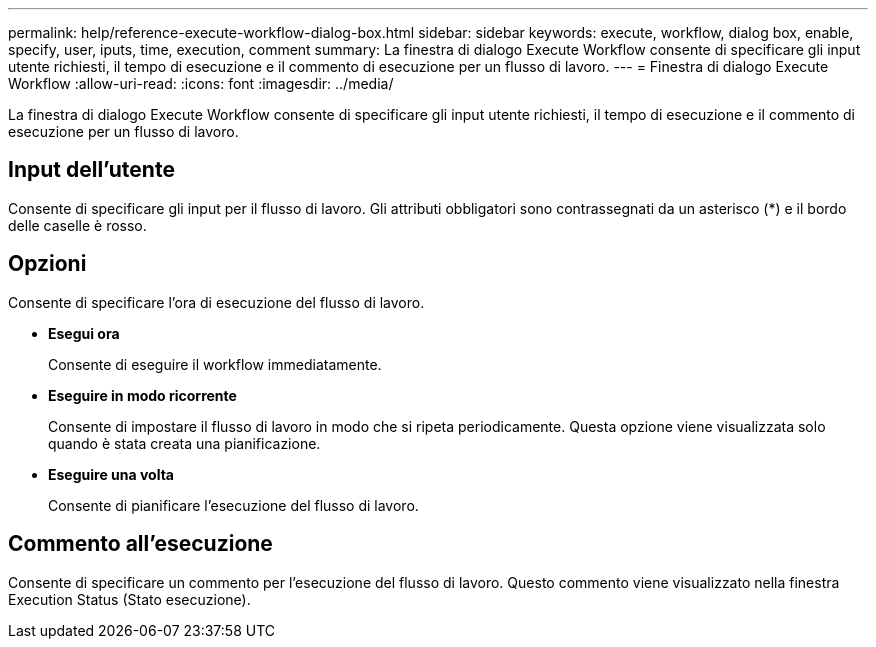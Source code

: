 ---
permalink: help/reference-execute-workflow-dialog-box.html 
sidebar: sidebar 
keywords: execute, workflow, dialog box, enable, specify, user, iputs, time, execution, comment 
summary: La finestra di dialogo Execute Workflow consente di specificare gli input utente richiesti, il tempo di esecuzione e il commento di esecuzione per un flusso di lavoro. 
---
= Finestra di dialogo Execute Workflow
:allow-uri-read: 
:icons: font
:imagesdir: ../media/


[role="lead"]
La finestra di dialogo Execute Workflow consente di specificare gli input utente richiesti, il tempo di esecuzione e il commento di esecuzione per un flusso di lavoro.



== Input dell'utente

Consente di specificare gli input per il flusso di lavoro. Gli attributi obbligatori sono contrassegnati da un asterisco (*) e il bordo delle caselle è rosso.



== Opzioni

Consente di specificare l'ora di esecuzione del flusso di lavoro.

* *Esegui ora*
+
Consente di eseguire il workflow immediatamente.

* *Eseguire in modo ricorrente*
+
Consente di impostare il flusso di lavoro in modo che si ripeta periodicamente. Questa opzione viene visualizzata solo quando è stata creata una pianificazione.

* *Eseguire una volta*
+
Consente di pianificare l'esecuzione del flusso di lavoro.





== Commento all'esecuzione

Consente di specificare un commento per l'esecuzione del flusso di lavoro. Questo commento viene visualizzato nella finestra Execution Status (Stato esecuzione).
